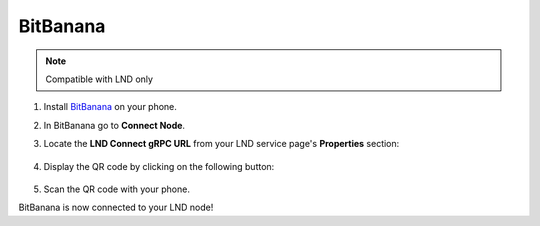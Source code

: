.. _bitbanana-lnd:

BitBanana
---------

.. note:: Compatible with LND only

#. Install `BitBanana <https://bitbanana.app/>`_ on your phone.
#. In BitBanana go to **Connect Node**. 
#. Locate the **LND Connect gRPC URL** from your LND service page's **Properties** section:

    .. figure:: /_static/images/lightning/lnd-properties.png
        :width: 55%
        :alt: lnd-properties

#. Display the QR code by clicking on the following button:

    .. figure:: /_static/images/lightning/lnd-connect-qr-code-grpc.png
        :width: 55%
        :alt: lnd-grpc

#. Scan the QR code with your phone.

BitBanana is now connected to your LND node!